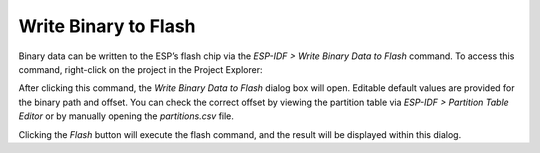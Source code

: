 Write Binary to Flash
======================

Binary data can be written to the ESP’s flash chip via the *ESP-IDF > Write Binary Data to Flash* command. To access this command, right-click on the project in the Project Explorer:

.. image:: https://github.com/espressif/idf-eclipse-plugin/assets/24419842/186c8498-d779-4771-af53-e5bf09e29502
   :alt: Write Binary Data to Flash command

After clicking this command, the *Write Binary Data to Flash* dialog box will open. Editable default values are provided for the binary path and offset. You can check the correct offset by viewing the partition table via *ESP-IDF > Partition Table Editor* or by manually opening the `partitions.csv` file.

.. image:: https://github.com/espressif/idf-eclipse-plugin/assets/24419842/46e24e89-a1ed-4169-8c92-1ba0b0089ea7
   :alt: Write Binary Data to Flash dialog

Clicking the *Flash* button will execute the flash command, and the result will be displayed within this dialog.
